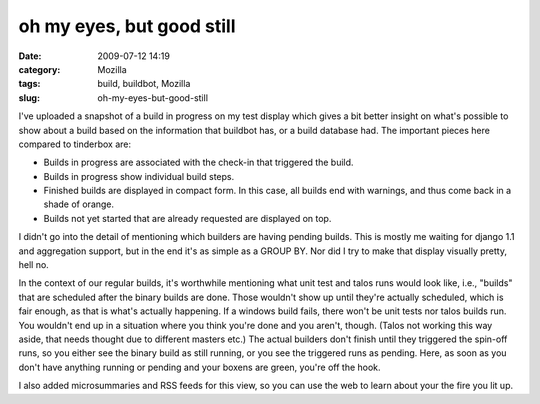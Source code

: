 oh my eyes, but good still
##########################
:date: 2009-07-12 14:19
:category: Mozilla
:tags: build, buildbot, Mozilla
:slug: oh-my-eyes-but-good-still

|Builds for a change|\ I've uploaded a snapshot of a build in progress on my test display which gives a bit better insight on what's possible to show about a build based on the information that buildbot has, or a build database had. The important pieces here compared to tinderbox are:

-  Builds in progress are associated with the check-in that triggered the build.
-  Builds in progress show individual build steps.
-  Finished builds are displayed in compact form. In this case, all builds end with warnings, and thus come back in a shade of orange.
-  Builds not yet started that are already requested are displayed on top.

I didn't go into the detail of mentioning which builders are having pending builds. This is mostly me waiting for django 1.1 and aggregation support, but in the end it's as simple as a GROUP BY. Nor did I try to make that display visually pretty, hell no.

In the context of our regular builds, it's worthwhile mentioning what unit test and talos runs would look like, i.e., "builds" that are scheduled after the binary builds are done. Those wouldn't show up until they're actually scheduled, which is fair enough, as that is what's actually happening. If a windows build fails, there won't be unit tests nor talos builds run. You wouldn't end up in a situation where you think you're done and you aren't, though. (Talos not working this way aside, that needs thought due to different masters etc.) The actual builders don't finish until they triggered the spin-off runs, so you either see the binary build as still running, or you see the triggered runs as pending. Here, as soon as you don't have anything running or pending and your boxens are green, you're off the hook.

I also added microsummaries and RSS feeds for this view, so you can use the web to learn about your the fire you lit up.

.. |Builds for a change| image:: http://farm4.static.flickr.com/3619/3713183052_00243e5d33_m.jpg
   :width: 240px
   :height: 121px
   :target: http://www.flickr.com/photos/axelhecht/3713183052/
